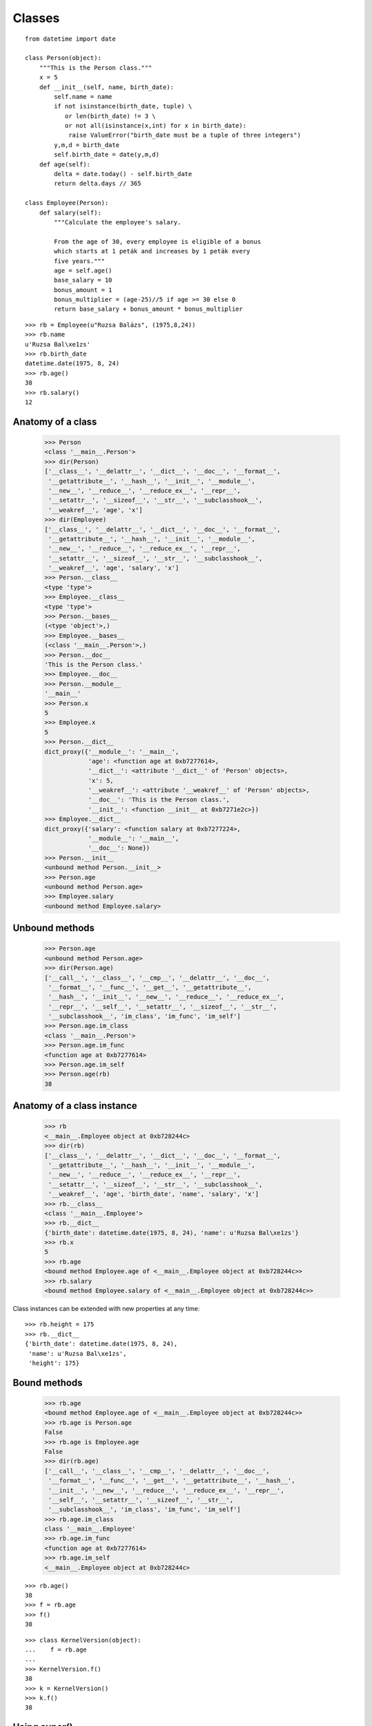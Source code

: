 Classes
=======

::

    from datetime import date

    class Person(object):
        """This is the Person class."""
        x = 5
        def __init__(self, name, birth_date):
            self.name = name
            if not isinstance(birth_date, tuple) \
               or len(birth_date) != 3 \
               or not all(isinstance(x,int) for x in birth_date):
                raise ValueError("birth_date must be a tuple of three integers")
            y,m,d = birth_date
            self.birth_date = date(y,m,d)
        def age(self):
            delta = date.today() - self.birth_date
            return delta.days // 365

    class Employee(Person):
        def salary(self):
            """Calculate the employee's salary.

            From the age of 30, every employee is eligible of a bonus
            which starts at 1 peták and increases by 1 peták every
            five years."""
            age = self.age()
            base_salary = 10
            bonus_amount = 1
            bonus_multiplier = (age-25)//5 if age >= 30 else 0
            return base_salary + bonus_amount * bonus_multiplier

::

    >>> rb = Employee(u"Ruzsa Balázs", (1975,8,24))
    >>> rb.name
    u'Ruzsa Bal\xe1zs'
    >>> rb.birth_date
    datetime.date(1975, 8, 24)
    >>> rb.age()
    38
    >>> rb.salary()
    12

Anatomy of a class
------------------

    >>> Person
    <class '__main__.Person'>
    >>> dir(Person)
    ['__class__', '__delattr__', '__dict__', '__doc__', '__format__',
     '__getattribute__', '__hash__', '__init__', '__module__',
     '__new__', '__reduce__', '__reduce_ex__', '__repr__',
     '__setattr__', '__sizeof__', '__str__', '__subclasshook__',
     '__weakref__', 'age', 'x']
    >>> dir(Employee)
    ['__class__', '__delattr__', '__dict__', '__doc__', '__format__',
     '__getattribute__', '__hash__', '__init__', '__module__',
     '__new__', '__reduce__', '__reduce_ex__', '__repr__',
     '__setattr__', '__sizeof__', '__str__', '__subclasshook__',
     '__weakref__', 'age', 'salary', 'x']
    >>> Person.__class__
    <type 'type'>
    >>> Employee.__class__
    <type 'type'>
    >>> Person.__bases__
    (<type 'object'>,)
    >>> Employee.__bases__
    (<class '__main__.Person'>,)
    >>> Person.__doc__
    'This is the Person class.'
    >>> Employee.__doc__
    >>> Person.__module__
    '__main__'
    >>> Person.x
    5
    >>> Employee.x
    5
    >>> Person.__dict__
    dict_proxy({'__module__': '__main__',
                'age': <function age at 0xb7277614>,
                '__dict__': <attribute '__dict__' of 'Person' objects>,
                'x': 5,
                '__weakref__': <attribute '__weakref__' of 'Person' objects>,
                '__doc__': 'This is the Person class.',
                '__init__': <function __init__ at 0xb7271e2c>})
    >>> Employee.__dict__
    dict_proxy({'salary': <function salary at 0xb7277224>,
                '__module__': '__main__',
                '__doc__': None})
    >>> Person.__init__
    <unbound method Person.__init__>
    >>> Person.age
    <unbound method Person.age>
    >>> Employee.salary
    <unbound method Employee.salary>

Unbound methods
---------------

     >>> Person.age
     <unbound method Person.age>
     >>> dir(Person.age)
     ['__call__', '__class__', '__cmp__', '__delattr__', '__doc__',
      '__format__', '__func__', '__get__', '__getattribute__',
      '__hash__', '__init__', '__new__', '__reduce__', '__reduce_ex__',
      '__repr__', '__self__', '__setattr__', '__sizeof__', '__str__',
      '__subclasshook__', 'im_class', 'im_func', 'im_self']
     >>> Person.age.im_class
     <class '__main__.Person'>
     >>> Person.age.im_func
     <function age at 0xb7277614>
     >>> Person.age.im_self
     >>> Person.age(rb)
     38

Anatomy of a class instance
---------------------------

    >>> rb
    <__main__.Employee object at 0xb728244c>
    >>> dir(rb)
    ['__class__', '__delattr__', '__dict__', '__doc__', '__format__',
     '__getattribute__', '__hash__', '__init__', '__module__',
     '__new__', '__reduce__', '__reduce_ex__', '__repr__',
     '__setattr__', '__sizeof__', '__str__', '__subclasshook__',
     '__weakref__', 'age', 'birth_date', 'name', 'salary', 'x']
    >>> rb.__class__
    <class '__main__.Employee'>
    >>> rb.__dict__
    {'birth_date': datetime.date(1975, 8, 24), 'name': u'Ruzsa Bal\xe1zs'}
    >>> rb.x
    5
    >>> rb.age
    <bound method Employee.age of <__main__.Employee object at 0xb728244c>>
    >>> rb.salary
    <bound method Employee.salary of <__main__.Employee object at 0xb728244c>>

Class instances can be extended with new properties at any time::

    >>> rb.height = 175
    >>> rb.__dict__
    {'birth_date': datetime.date(1975, 8, 24),
     'name': u'Ruzsa Bal\xe1zs',
     'height': 175}

Bound methods
-------------

    >>> rb.age
    <bound method Employee.age of <__main__.Employee object at 0xb728244c>>
    >>> rb.age is Person.age
    False
    >>> rb.age is Employee.age
    False
    >>> dir(rb.age)
    ['__call__', '__class__', '__cmp__', '__delattr__', '__doc__',
     '__format__', '__func__', '__get__', '__getattribute__', '__hash__',
     '__init__', '__new__', '__reduce__', '__reduce_ex__', '__repr__',
     '__self__', '__setattr__', '__sizeof__', '__str__',
     '__subclasshook__', 'im_class', 'im_func', 'im_self']
    >>> rb.age.im_class
    class '__main__.Employee'
    >>> rb.age.im_func
    <function age at 0xb7277614>
    >>> rb.age.im_self
    <__main__.Employee object at 0xb728244c>

::

    >>> rb.age()
    38
    >>> f = rb.age
    >>> f()
    38

::

    >>> class KernelVersion(object):
    ...    f = rb.age
    ... 
    >>> KernelVersion.f()
    38
    >>> k = KernelVersion()
    >>> k.f()
    38

Using super()
-------------

Static methods
--------------

Class methods
-------------

